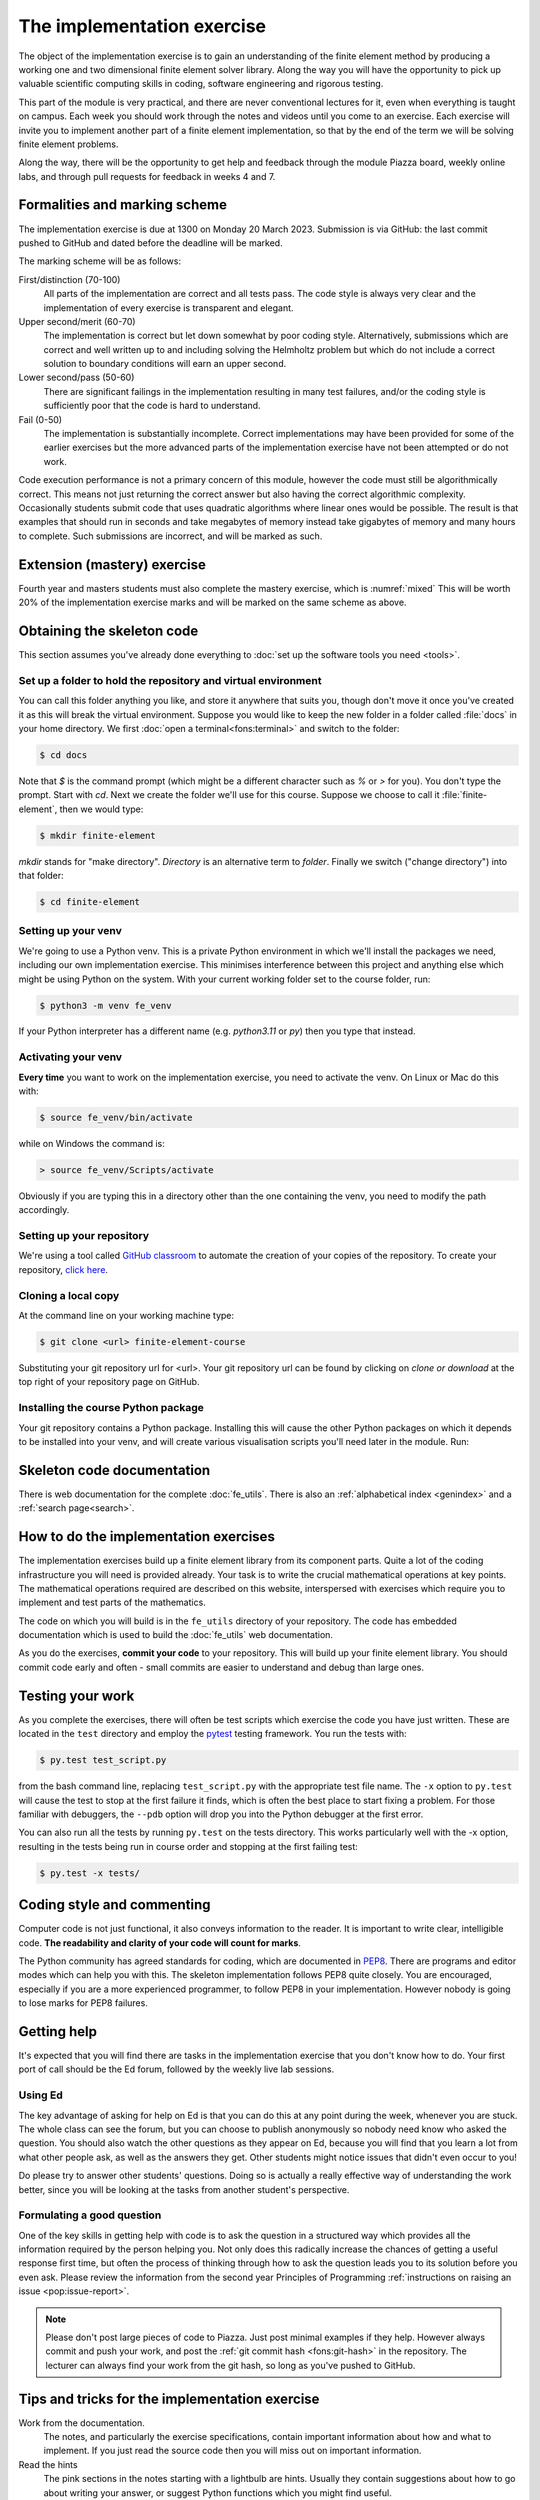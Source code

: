 The implementation exercise
===========================

The object of the implementation exercise is to gain an understanding
of the finite element method by producing a working one and two
dimensional finite element solver library. Along the way you will have
the opportunity to pick up valuable scientific computing skills in
coding, software engineering and rigorous testing.

This part of the module is very practical, and there are never conventional
lectures for it, even when everything is taught on campus. Each week you should
work through the notes and videos until you come to an exercise. Each exercise
will invite you to implement another part of a finite element implementation, so
that by the end of the term we will be solving finite element problems.

Along the way, there will be the opportunity to get help and feedback through
the module Piazza board, weekly online labs, and through pull requests for
feedback in weeks 4 and 7. 

Formalities and marking scheme
------------------------------

The implementation exercise is due at 1300 on Monday 20 March 2023. Submission
is via GitHub: the last commit pushed to GitHub and dated before the deadline
will be marked.

The marking scheme will be as follows:

First/distinction (70-100)  
  All parts of the implementation are correct and all tests pass. The
  code style is always very clear and the implementation of every
  exercise is transparent and elegant.
Upper second/merit (60-70)
  The implementation is correct but let down somewhat by poor coding
  style. Alternatively, submissions which are correct and well
  written up to and including solving the Helmholtz problem but
  which do not include a correct solution to boundary conditions will
  earn an upper second.
Lower second/pass (50-60)
  There are significant failings in the implementation resulting in
  many test failures, and/or the coding style is
  sufficiently poor that the code is hard to understand.
Fail (0-50)
  The implementation is substantially incomplete. Correct
  implementations may have been provided for some of the earlier exercises but
  the more advanced parts of the implementation exercise have not been
  attempted or do not work.

Code execution performance is not a primary concern of this module, however the
code must still be algorithmically correct. This means not just returning the
correct answer but also having the correct algorithmic complexity. Occasionally
students submit code that uses quadratic algorithms where linear ones would be
possible. The result is that examples that should run in seconds and take
megabytes of memory instead take gigabytes of memory and many hours to complete.
Such submissions are incorrect, and will be marked as such.

Extension (mastery) exercise
----------------------------

Fourth year and masters students must also complete the mastery
exercise, which is :numref:`mixed` This will be
worth 20% of the implementation exercise marks and will be marked on
the same scheme as above.   

Obtaining the skeleton code
---------------------------

.. only:: html

    .. dropdown:: A video recording of the following material is available here.

        .. container:: vimeo

            .. raw:: html

                <iframe src="https://player.vimeo.com/video/495157536"
                frameborder="0" allow="autoplay; fullscreen"
                allowfullscreen></iframe>

        Imperial students can also `watch this video on Panopto <https://imperial.cloud.panopto.eu/Panopto/Pages/Viewer.aspx?id=c92e73b4-b383-4412-b5f9-ac9f00b08789>`_

This section assumes you've already done everything to :doc:`set up the software
tools you need <tools>`.

Set up a folder to hold the repository and virtual environment
~~~~~~~~~~~~~~~~~~~~~~~~~~~~~~~~~~~~~~~~~~~~~~~~~~~~~~~~~~~~~~

You can call this folder anything you like, and store it anywhere that suits
you, though don't move it once you've created it as this will break the virtual
environment. Suppose you would like to keep the new folder in a folder called
:file:`docs` in your home directory. We first :doc:`open a
terminal<fons:terminal>` and switch to the folder:

.. code-block:: console

    $ cd docs

Note that `$` is the command prompt (which might be a different character such
as `%` or `>` for you). You don't type the prompt. Start with `cd`. Next we
create the folder we'll use for this course. Suppose we choose to call it
:file:`finite-element`, then we would type:

.. code-block:: console

    $ mkdir finite-element

`mkdir` stands for "make directory". *Directory* is an alternative term to
*folder*. Finally we switch ("change directory") into that folder:

.. code-block:: console

    $ cd finite-element

Setting up your venv
~~~~~~~~~~~~~~~~~~~~

We're going to use a Python venv. This is a private Python environment
in which we'll install the packages we need, including our own
implementation exercise. This minimises interference between this
project and anything else which might be using Python on the
system. With your current working folder set to the course folder, run:

.. code-block:: console

    $ python3 -m venv fe_venv

If your Python interpreter has a different name (e.g. `python3.11` or `py`)
then you type that instead.

Activating your venv
~~~~~~~~~~~~~~~~~~~~

**Every time** you want to work on the implementation exercise, you need
to activate the venv. On Linux or Mac do this with:

.. code-block:: console

    $ source fe_venv/bin/activate

while on Windows the command is:

.. code-block:: console

    > source fe_venv/Scripts/activate

Obviously if you are typing this in a directory other than the one
containing the venv, you need to modify the path accordingly.

Setting up your repository
~~~~~~~~~~~~~~~~~~~~~~~~~~

We're using a tool called `GitHub classroom <https://classroom.github.com>`_ to automate the creation of your
copies of the repository. To create your repository, `click here <https://classroom.github.com/a/XifNjyLs>`_.

Cloning a local copy
~~~~~~~~~~~~~~~~~~~~

At the command line on your working machine type:

.. code-block:: console

    $ git clone <url> finite-element-course

Substituting your git repository url for <url>. Your git repository
url can be found by clicking on `clone or download` at the top right of your repository page on GitHub. 

Installing the course Python package
~~~~~~~~~~~~~~~~~~~~~~~~~~~~~~~~~~~~

Your git repository contains a Python package. Installing this will cause the
other Python packages on which it depends to be installed into your venv, and
will create various visualisation scripts you'll need later in the module. Run:

.. console::

    $ python -m pip install -e finite-element-course/


Skeleton code documentation
---------------------------

There is web documentation for the complete :doc:`fe_utils`. There is
also an :ref:`alphabetical index <genindex>` and a :ref:`search page<search>`.

How to do the implementation exercises
--------------------------------------

The implementation exercises build up a finite element library from
its component parts. Quite a lot of the coding infrastructure you will
need is provided already. Your task is to write the crucial
mathematical operations at key points. The mathematical operations
required are described on this website, interspersed with exercises
which require you to implement and test parts of the mathematics.

The code on which you will build is in the ``fe_utils`` directory of
your repository. The code has embedded documentation which is used to
build the :doc:`fe_utils` web documentation.

As you do the exercises, **commit your code** to your repository. This
will build up your finite element library. You should commit code
early and often - small commits are easier to understand and debug
than large ones. 

Testing your work
-----------------

As you complete the exercises, there will often be test scripts which
exercise the code you have just written. These are located in the
``test`` directory and employ the `pytest <http://pytest.org/>`_
testing framework. You run the tests with:

.. code-block:: console

    $ py.test test_script.py

from the bash command line, replacing ``test_script.py`` with the appropriate
test file name. The ``-x`` option to ``py.test`` will cause the test
to stop at the first failure it finds, which is often the best place
to start fixing a problem. For those familiar with debuggers, the
``--pdb`` option will drop you into the Python debugger at the first
error.

You can also run all the tests by running ``py.test`` on the tests
directory. This works particularly well with the -x option, resulting
in the tests being run in course order and stopping at the first
failing test:

.. code-block:: console

    $ py.test -x tests/

Coding style and commenting
---------------------------

Computer code is not just functional, it also conveys information to
the reader. It is important to write clear, intelligible code. **The
readability and clarity of your code will count for marks**.

The Python community has agreed standards for coding, which are
documented in `PEP8
<https://www.python.org/dev/peps/pep-0008/>`_. There are programs and
editor modes which can help you with this. The skeleton implementation
follows PEP8 quite closely. You are encouraged, especially if you are
a more experienced programmer, to follow PEP8 in your
implementation. However nobody is going to lose marks for PEP8
failures.

Getting help
------------

It's expected that you will find there are tasks in the implementation exercise
that you don't know how to do. Your first port of call should be the Ed
forum, followed by the weekly live lab sessions.

Using Ed
~~~~~~~~

The key advantage of asking for help on Ed is that you can do this at any
point during the week, whenever you are stuck. The whole class can see the forum,
but you can choose to publish anonymously so nobody need know who asked the
question. You should also watch the other questions as they appear on Ed,
because you will find that you learn a lot from what other people ask, as well
as the answers they get. Other students might notice issues that didn't even
occur to you! 

Do please try to answer other students' questions. Doing so
is actually a really effective way of understanding the work better, since you
will be looking at the tasks from another student's perspective.

Formulating a good question
~~~~~~~~~~~~~~~~~~~~~~~~~~~

One of the key skills in getting help with code is to ask the question in a
structured way which provides all the information required by the person helping
you. Not only does this radically increase the chances of getting a useful
response first time, but often the process of thinking through how to ask the
question leads you to its solution before you even ask. Please review the
information from the second year Principles of Programming :ref:`instructions on
raising an issue <pop:issue-report>`.

.. note::

    Please don't post large pieces of code to Piazza. Just post minimal examples
    if they help. However always commit and push your work, and post the
    :ref:`git commit hash <fons:git-hash>` in the repository. The lecturer can
    always find your work from the git hash, so long as you've pushed to GitHub.

Tips and tricks for the implementation exercise
-----------------------------------------------

Work from the documentation.
   The notes, and particularly the exercise specifications, contain
   important information about how and what to implement. If you just
   read the source code then you will miss out on important
   information.
Read the hints
   The pink sections in the notes starting with a lightbulb are
   hints. Usually they contain suggestions about how to go about
   writing your answer, or suggest Python functions which you might
   find useful.
Don't forget the 1D case
   Your finite element library needs to work in one and two dimensions.
Return a :func:`numpy.array`
   Many of the functions you have to write return arrays. Make sure
   you actually return an array and not a list (it's usually fine to
   build the answer as a list, but convert it to an array before you
   return it).

.. |git-branch| image:: git-branch.*
   :height: 20px
   :width: 3ex

.. |pullrequest| image:: _static/pullrequest.png
   :height: 20px
   :width: 3ex
